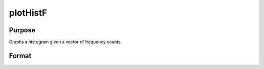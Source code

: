 
plotHistF
==============================================

Purpose
----------------
Graphs a histogram given a vector of frequency counts.

Format
----------------
.. function:: plotHistF(myPlot, f, c)plotHistF(f, c)

    :param myPlot: A plotControl structure.
    :type myPlot: TODO

    :param f: frequencies to be graphed.
    :type f: Nx1 vector

    :param c: numeric labels for categories. If this is a scalar 0, a sequence from 1 to
        rows(f) will be created.
    :type c: Nx1 vector

